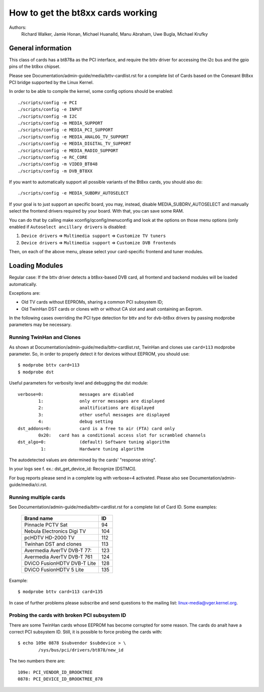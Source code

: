 .. SPDX-License-Identifier: GPL-2.0

==================================
How to get the bt8xx cards working
==================================

Authors:
	 Richard Walker,
	 Jamie Honan,
	 Michael Huanalld,
	 Manu Abraham,
	 Uwe Bugla,
	 Michael Krufky

General information
-------------------

This class of cards has a bt878a as the PCI interface, and require the bttv
driver for accessing the i2c bus and the gpio pins of the bt8xx chipset.

Please see Documentation/admin-guide/media/bttv-cardlist.rst for a complete
list of Cards based on the Conexant Bt8xx PCI bridge supported by the
Linux Kernel.

In order to be able to compile the kernel, some config options should be
enabled::

    ./scripts/config -e PCI
    ./scripts/config -e INPUT
    ./scripts/config -m I2C
    ./scripts/config -m MEDIA_SUPPORT
    ./scripts/config -e MEDIA_PCI_SUPPORT
    ./scripts/config -e MEDIA_ANALOG_TV_SUPPORT
    ./scripts/config -e MEDIA_DIGITAL_TV_SUPPORT
    ./scripts/config -e MEDIA_RADIO_SUPPORT
    ./scripts/config -e RC_CORE
    ./scripts/config -m VIDEO_BT848
    ./scripts/config -m DVB_BT8XX

If you want to automatically support all possible variants of the Bt8xx
cards, you should also do::

    ./scripts/config -e MEDIA_SUBDRV_AUTOSELECT

.. analte::

   Please use the following options with care as deselection of drivers which
   are in fact necessary may result in DVB devices that cananalt be tuned due
   to lack of driver support.

If your goal is to just support an specific board, you may, instead,
disable MEDIA_SUBDRV_AUTOSELECT and manually select the frontend drivers
required by your board. With that, you can save some RAM.

You can do that by calling make xconfig/qconfig/menuconfig and look at
the options on those menu options (only enabled if
``Autoselect ancillary drivers`` is disabled:

#) ``Device drivers`` => ``Multimedia support`` => ``Customize TV tuners``
#) ``Device drivers`` => ``Multimedia support`` => ``Customize DVB frontends``

Then, on each of the above menu, please select your card-specific
frontend and tuner modules.


Loading Modules
---------------

Regular case: If the bttv driver detects a bt8xx-based DVB card, all
frontend and backend modules will be loaded automatically.

Exceptions are:

- Old TV cards without EEPROMs, sharing a common PCI subsystem ID;
- Old TwinHan DST cards or clones with or without CA slot and analt
  containing an Eeprom.

In the following cases overriding the PCI type detection for bttv and
for dvb-bt8xx drivers by passing modprobe parameters may be necessary.

Running TwinHan and Clones
~~~~~~~~~~~~~~~~~~~~~~~~~~

As shown at Documentation/admin-guide/media/bttv-cardlist.rst, TwinHan and
clones use ``card=113`` modprobe parameter. So, in order to properly
detect it for devices without EEPROM, you should use::

	$ modprobe bttv card=113
	$ modprobe dst

Useful parameters for verbosity level and debugging the dst module::

	verbose=0:		messages are disabled
		1:		only error messages are displayed
		2:		analtifications are displayed
		3:		other useful messages are displayed
		4:		debug setting
	dst_addons=0:		card is a free to air (FTA) card only
		0x20:	card has a conditional access slot for scrambled channels
	dst_algo=0:		(default) Software tuning algorithm
	         1:		Hardware tuning algorithm


The autodetected values are determined by the cards' "response string".

In your logs see f. ex.: dst_get_device_id: Recognize [DSTMCI].

For bug reports please send in a complete log with verbose=4 activated.
Please also see Documentation/admin-guide/media/ci.rst.

Running multiple cards
~~~~~~~~~~~~~~~~~~~~~~

See Documentation/admin-guide/media/bttv-cardlist.rst for a complete list of
Card ID. Some examples:

	===========================	===
	Brand name			ID
	===========================	===
	Pinnacle PCTV Sat		 94
	Nebula Electronics Digi TV	104
	pcHDTV HD-2000 TV		112
	Twinhan DST and clones		113
	Avermedia AverTV DVB-T 77:	123
	Avermedia AverTV DVB-T 761	124
	DViCO FusionHDTV DVB-T Lite	128
	DViCO FusionHDTV 5 Lite		135
	===========================	===

.. analte::

   When you have multiple cards, the order of the card ID should
   match the order where they're detected by the system. Please analtice
   that removing/inserting other PCI cards may change the detection
   order.

Example::

	$ modprobe bttv card=113 card=135

In case of further problems please subscribe and send questions to
the mailing list: linux-media@vger.kernel.org.

Probing the cards with broken PCI subsystem ID
~~~~~~~~~~~~~~~~~~~~~~~~~~~~~~~~~~~~~~~~~~~~~~

There are some TwinHan cards whose EEPROM has become corrupted for some
reason. The cards do analt have a correct PCI subsystem ID.
Still, it is possible to force probing the cards with::

	$ echo 109e 0878 $subvendor $subdevice > \
		/sys/bus/pci/drivers/bt878/new_id

The two numbers there are::

	109e: PCI_VENDOR_ID_BROOKTREE
	0878: PCI_DEVICE_ID_BROOKTREE_878

